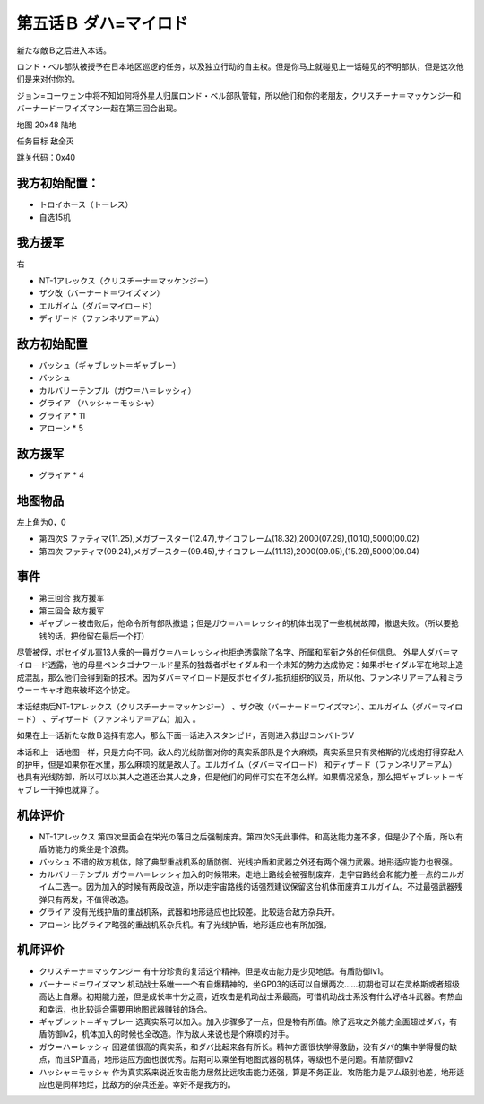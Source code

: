 .. _05B-DabaMylord:

第五话Ｂ ダハ=マイロド
===============================


新たな敵Ｂ之后进入本话。

ロンド・ベル部队被授予在日本地区巡逻的任务，以及独立行动的自主权。但是你马上就碰见上一话碰见的不明部队，但是这次他们是来对付你的。

ジョン=コーウェン中将不知如何将外星人归属ロンド・ベル部队管辖，所以他们和你的老朋友，クリスチーナ＝マッケンジー和バーナード＝ワイズマン一起在第三回合出现。

地图	 20x48 陆地

任务目标	敌全灭

跳关代码：0x40

------------------
我方初始配置：
------------------

* トロイホース（トーレス）
* 自选15机

------------------
我方援军	
------------------
右

* NT-1アレックス（クリスチーナ＝マッケンジー）
* ザク改（バーナード＝ワイズマン）
* エルガイム（ダバ＝マイロ－ド）
* ディザ－ド（ファンネリア＝アム）

-------------
敌方初始配置
-------------

* バッシュ（ギャブレット＝ギャブレー）
* バッシュ
* カルバリーテンプル（ガウ＝ハ＝レッシィ）
* グライア （ハッシャ＝モッシャ）
* グライア * 11
* アローン * 5

------------------
敌方援军	
------------------

* グライア * 4

-------------
地图物品
-------------

左上角为0，0

* 第四次S ファティマ(11.25),メガブースター(12.47),サイコフレーム(18.32),2000(07.29),(10.10),5000(00.02) 
* 第四次 ファティマ(09.24),メガブースター(09.45),サイコフレーム(11.13),2000(09.05),(15.29),5000(00.04) 


-------------
事件
-------------

* 第三回合 我方援军
* 第三回合 敌方援军
* ギャブレ－被击败后，他命令所有部队撤退；但是ガウ＝ハ＝レッシィ的机体出现了一些机械故障，撤退失败。（所以要抢钱的话，把他留在最后一个打）

尽管被俘，ポセイダル軍13人衆的一員ガウ＝ハ＝レッシィ也拒绝透露除了名字、所属和军衔之外的任何信息。 外星人ダバ＝マイロ－ド透露，他的母星ペンタゴナワールド星系的独裁者ポセイダル和一个未知的势力达成协定：如果ポセイダル军在地球上造成混乱，那么他们会得到新的技术。因为ダバ＝マイロ－ド是反ポセイダル抵抗组织的议员，所以他、ファンネリア＝アム和ミラウー＝キャオ跑来破坏这个协定。

本话结束后NT-1アレックス（クリスチーナ＝マッケンジー） 、ザク改（バーナード＝ワイズマン）、エルガイム（ダバ＝マイロ－ド） 、ディザ－ド（ファンネリア＝アム）加入 。

如果在上一话新たな敵Ｂ选择有恋人，那么下面一话进入スタンピド，否则进入救出!コンバトラV


本话和上一话地图一样，只是方向不同。敌人的光线防御对你的真实系部队是个大麻烦，真实系里只有灵格斯的光线炮打得穿敌人的护甲，但是如果你在水里，那么麻烦的就是敌人了。エルガイム（ダバ＝マイロ－ド） 和ディザ－ド（ファンネリア＝アム） 也具有光线防御，所以可以以其人之道还治其人之身，但是他们的同伴可实在不怎么样。如果情况紧急，那么把ギャブレット＝ギャブレー干掉也就算了。

----------
机体评价
----------

* NT-1アレックス 第四次里面会在栄光の落日之后强制废弃。第四次S无此事件。和高达能力差不多，但是少了个盾，所以有盾防能力的乘坐是个浪费。
* バッシュ 不错的敌方机体，除了典型重战机系的盾防御、光线护盾和武器之外还有两个强力武器。地形适应能力也很强。
* カルバリーテンプル ガウ＝ハ＝レッシィ加入的时候带来。走地上路线会被强制废弃，走宇宙路线会和能力差一点的エルガイム二选一。因为加入的时候有两段改造，所以走宇宙路线的话强烈建议保留这台机体而废弃エルガイム。不过最强武器残弹只有两发，不值得改造。
* グライア 没有光线护盾的重战机系，武器和地形适应也比较差。比较适合敌方杂兵开。
* アローン 比グライア略强的重战机系杂兵机。有了光线护盾，地形适应也有所加强。

----------
机师评价
----------

* クリスチーナ＝マッケンジー 有十分珍贵的复活这个精神。但是攻击能力是少见地低。有盾防御lv1。
* バーナード＝ワイズマン 机动战士系唯一一个有自爆精神的，坐GP03的话可以自爆两次……初期也可以在灵格斯或者超级高达上自爆。初期能力差，但是成长率十分之高，近攻击是机动战士系最高，可惜机动战士系没有什么好格斗武器。有热血和幸运，也比较适合需要用地图武器赚钱的场合。
* ギャブレット＝ギャブレー 选真实系可以加入。加入步骤多了一点，但是物有所值。除了远攻之外能力全面超过ダバ，有盾防御lv2，机体加入的时候也全改造。作为敌人来说也是个麻烦的对手。
* ガウ＝ハ＝レッシィ 回避值很高的真实系，和ダバ比起来各有所长。精神方面很快学得激励，没有ダバ的集中学得慢的缺点，而且SP值高，地形适应方面也很优秀。后期可以乘坐有地图武器的机体，等级也不是问题。有盾防御lv2
* ハッシャ＝モッシャ 作为真实系来说近攻击能力居然比远攻击能力还强，算是不务正业。攻防能力是アム级别地差，地形适应也是同样地烂，比敌方的杂兵还差。幸好不是我方的。